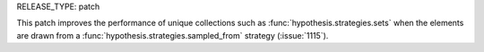 RELEASE_TYPE: patch

This patch improves the performance of unique collections such as
:func:`hypothesis.strategies.sets` when the elements are drawn from a
:func:`hypothesis.strategies.sampled_from` strategy (:issue:`1115`).
